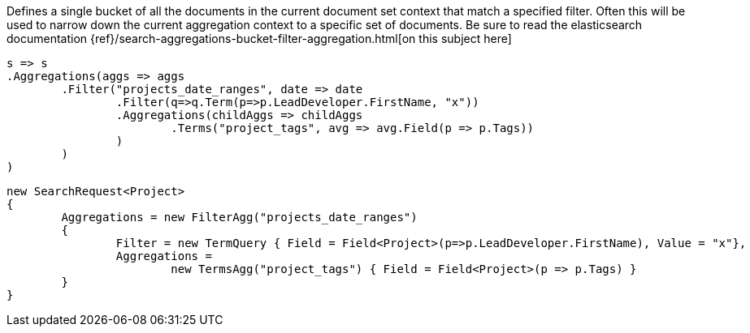 Defines a single bucket of all the documents in the current document set context that match a specified filter. 
Often this will be used to narrow down the current aggregation context to a specific set of documents.
Be sure to read the elasticsearch documentation {ref}/search-aggregations-bucket-filter-aggregation.html[on this subject here]

[source, csharp]
----
s => s
.Aggregations(aggs => aggs
	.Filter("projects_date_ranges", date => date
		.Filter(q=>q.Term(p=>p.LeadDeveloper.FirstName, "x"))
		.Aggregations(childAggs => childAggs
			.Terms("project_tags", avg => avg.Field(p => p.Tags))
		)
	)
)
----
[source, csharp]
----
new SearchRequest<Project>
{
	Aggregations = new FilterAgg("projects_date_ranges")
	{
		Filter = new TermQuery { Field = Field<Project>(p=>p.LeadDeveloper.FirstName), Value = "x"},
		Aggregations =
			new TermsAgg("project_tags") { Field = Field<Project>(p => p.Tags) }
	}
}
----
